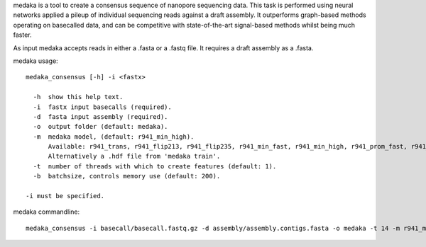 medaka is a tool to create a consensus sequence of nanopore sequencing data. This task is performed using neural networks applied a pileup of individual sequencing reads against a draft assembly. It outperforms graph-based methods operating on basecalled data, and can be competitive with state-of-the-art signal-based methods whilst being much faster.

As input medaka accepts reads in either a .fasta or a .fastq file. It requires a draft assembly as a .fasta.

medaka usage::

  medaka_consensus [-h] -i <fastx>

    -h  show this help text.
    -i  fastx input basecalls (required).
    -d  fasta input assembly (required). 
    -o  output folder (default: medaka).
    -m  medaka model, (default: r941_min_high).
        Available: r941_trans, r941_flip213, r941_flip235, r941_min_fast, r941_min_high, r941_prom_fast, r941_prom_high.
        Alternatively a .hdf file from 'medaka train'. 
    -t  number of threads with which to create features (default: 1).
    -b  batchsize, controls memory use (default: 200).

  -i must be specified.


medaka commandline::

  medaka_consensus -i basecall/basecall.fastq.gz -d assembly/assembly.contigs.fasta -o medaka -t 14 -m r941_min_high

